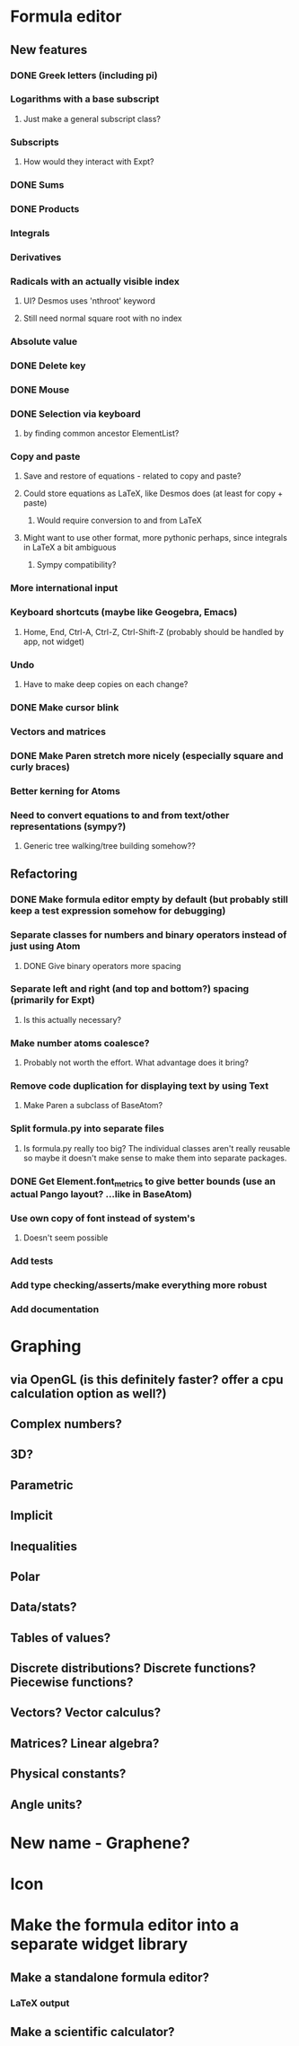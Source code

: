 * Formula editor
** New features
*** DONE Greek letters (including pi)
*** Logarithms with a base subscript
**** Just make a general subscript class?
*** Subscripts
**** How would they interact with Expt?
*** DONE Sums
*** DONE Products
*** Integrals
*** Derivatives
*** Radicals with an actually visible index
**** UI? Desmos uses 'nthroot' keyword
**** Still need normal square root with no index
*** Absolute value
*** DONE Delete key
*** DONE Mouse
*** DONE Selection via keyboard
**** by finding common ancestor ElementList?
*** Copy and paste
**** Save and restore of equations - related to copy and paste?
**** Could store equations as LaTeX, like Desmos does (at least for copy + paste)
***** Would require conversion to and from LaTeX
**** Might want to use other format, more pythonic perhaps, since integrals in LaTeX a bit ambiguous
***** Sympy compatibility?
*** More international input
*** Keyboard shortcuts (maybe like Geogebra, Emacs)
**** Home, End, Ctrl-A, Ctrl-Z, Ctrl-Shift-Z (probably should be handled by app, not widget)
*** Undo
**** Have to make deep copies on each change?
*** DONE Make cursor blink
*** Vectors and matrices
*** DONE Make Paren stretch more nicely (especially square and curly braces)
*** Better kerning for Atoms
*** Need to convert equations to and from text/other representations (sympy?)
**** Generic tree walking/tree building somehow??
** Refactoring
*** DONE Make formula editor empty by default (but probably still keep a test expression somehow for debugging)
*** Separate classes for numbers and binary operators instead of just using Atom
**** DONE Give binary operators more spacing
*** Separate left and right (and top and bottom?) spacing (primarily for Expt)
**** Is this actually necessary?
*** Make number atoms coalesce?
**** Probably not worth the effort. What advantage does it bring?
*** Remove code duplication for displaying text by using Text
**** Make Paren a subclass of BaseAtom?
*** Split formula.py into separate files
**** Is formula.py really too big? The individual classes aren't really reusable so maybe it doesn't make sense to make them into separate packages.
*** DONE Get Element.font_metrics to give better bounds (use an actual Pango layout? ...like in BaseAtom)
*** Use own copy of font instead of system's
**** Doesn't seem possible
*** Add tests
*** Add type checking/asserts/make everything more robust
*** Add documentation
* Graphing
** via OpenGL (is this definitely faster? offer a cpu calculation option as well?)
** Complex numbers?
** 3D?
** Parametric
** Implicit
** Inequalities
** Polar
** Data/stats?
** Tables of values?
** Discrete distributions? Discrete functions? Piecewise functions?
** Vectors? Vector calculus?
** Matrices? Linear algebra?
** Physical constants?
** Angle units?
* New name - Graphene?
* Icon
* Make the formula editor into a separate widget library
** Make a standalone formula editor?
*** LaTeX output
** Make a scientific calculator?
